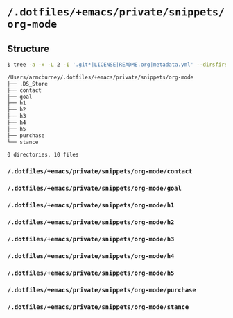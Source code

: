 * =/.dotfiles/+emacs/private/snippets/org-mode=
** Structure
#+BEGIN_SRC bash
$ tree -a -x -L 2 -I '.git*|LICENSE|README.org|metadata.yml' --dirsfirst /Users/armcburney/.dotfiles/+emacs/private/snippets/org-mode

/Users/armcburney/.dotfiles/+emacs/private/snippets/org-mode
├── .DS_Store
├── contact
├── goal
├── h1
├── h2
├── h3
├── h4
├── h5
├── purchase
└── stance

0 directories, 10 files

#+END_SRC
*** =/.dotfiles/+emacs/private/snippets/org-mode/contact=
*** =/.dotfiles/+emacs/private/snippets/org-mode/goal=
*** =/.dotfiles/+emacs/private/snippets/org-mode/h1=
*** =/.dotfiles/+emacs/private/snippets/org-mode/h2=
*** =/.dotfiles/+emacs/private/snippets/org-mode/h3=
*** =/.dotfiles/+emacs/private/snippets/org-mode/h4=
*** =/.dotfiles/+emacs/private/snippets/org-mode/h5=
*** =/.dotfiles/+emacs/private/snippets/org-mode/purchase=
*** =/.dotfiles/+emacs/private/snippets/org-mode/stance=
